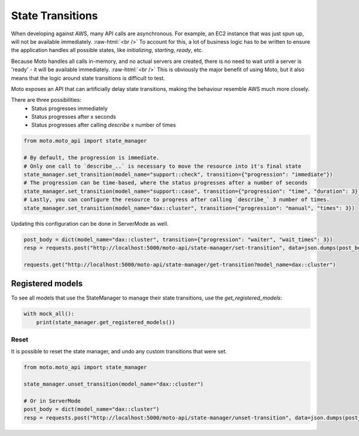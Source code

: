 .. _state transition:

.. role:: raw-html(raw)
    :format: html

=============================
State Transitions
=============================

When developing against AWS, many API calls are asynchronous. For example, an EC2 instance that was just spun up, will not be available immediately.  :raw-html:`<br />`
To account for this, a lot of business logic has to be written to ensure the application handles all possible states, like `initializing`, `starting`, `ready`, etc.

Because Moto handles all calls in-memory, and no actual servers are created, there is no need to wait until a server is 'ready' - it will be available immediately.  :raw-html:`<br />`
This is obviously the major benefit of using Moto, but it also means that the logic around state transitions is difficult to test.

Moto exposes an API that can artificially delay state transitions, making the behaviour resemble AWS much more closely.

There are three possibilities:
 - Status progresses immediately
 - Status progresses after x seconds
 - Status progresses after calling `describe` x number of times

.. sourcecode:: python

    from moto.moto_api import state_manager

    # By default, the progression is immediate.
    # Only one call to `describe_..` is necessary to move the resource into it's final state
    state_manager.set_transition(model_name="support::check", transition={"progression": "immediate"})
    # The progression can be time-based, where the status progresses after a number of seconds
    state_manager.set_transition(model_name="support::case", transition={"progression": "time", "duration": 3})
    # Lastly, you can configure the resource to progress after calling `describe_` 3 number of times.
    state_manager.set_transition(model_name="dax::cluster", transition={"progression": "manual", "times": 3})


Updating this configuration can be done in ServerMode as well.

.. sourcecode:: python

    post_body = dict(model_name="dax::cluster", transition={"progression": "waiter", "wait_times": 3})
    resp = requests.post("http://localhost:5000/moto-api/state-manager/set-transition", data=json.dumps(post_body))

    requests.get("http://localhost:5000/moto-api/state-manager/get-transition?model_name=dax::cluster")


Registered models
====================
To see all models that use the StateManager to manage their state transitions, use the `get_registered_models`:

.. sourcecode:: python

    with mock_all():
        print(state_manager.get_registered_models())

Reset
########

It is possible to reset the state manager, and undo any custom transitions that were set.

.. sourcecode:: python

    from moto.moto_api import state_manager

    state_manager.unset_transition(model_name="dax::cluster")

    # Or in ServerMode
    post_body = dict(model_name="dax::cluster")
    resp = requests.post("http://localhost:5000/moto-api/state-manager/unset-transition", data=json.dumps(post_body))
